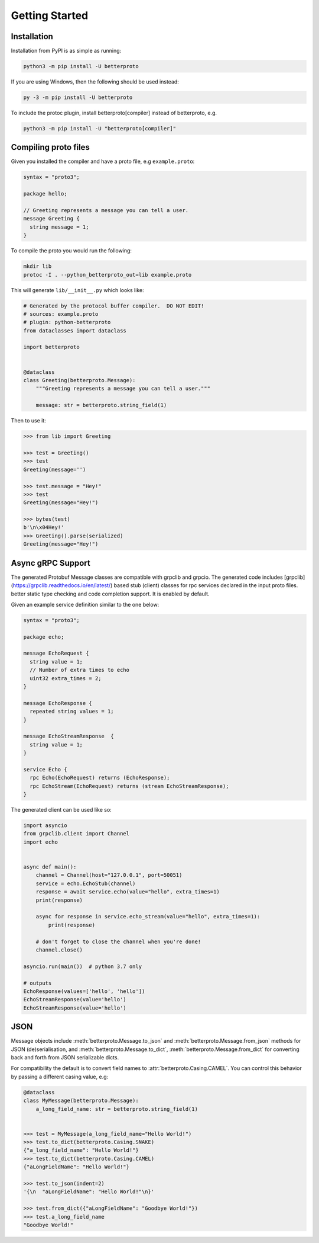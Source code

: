 Getting Started
===============

Installation
++++++++++++

Installation from PyPI is as simple as running:

.. code-block:: sh

    python3 -m pip install -U betterproto

If you are using Windows, then the following should be used instead:

.. code-block:: sh

    py -3 -m pip install -U betterproto

To include the protoc plugin, install betterproto[compiler] instead of betterproto,
e.g.

.. code-block:: sh

    python3 -m pip install -U "betterproto[compiler]"

Compiling proto files
+++++++++++++++++++++


Given you installed the compiler and have a proto file, e.g ``example.proto``:

.. code-block:: proto

    syntax = "proto3";

    package hello;

    // Greeting represents a message you can tell a user.
    message Greeting {
      string message = 1;
    }

To compile the proto you would run the following:

.. code-block:: sh

    mkdir lib
    protoc -I . --python_betterproto_out=lib example.proto

This will generate ``lib/__init__.py`` which looks like:

.. code-block:: python

    # Generated by the protocol buffer compiler.  DO NOT EDIT!
    # sources: example.proto
    # plugin: python-betterproto
    from dataclasses import dataclass

    import betterproto


    @dataclass
    class Greeting(betterproto.Message):
        """Greeting represents a message you can tell a user."""

        message: str = betterproto.string_field(1)


Then to use it:

.. code-block:: python

    >>> from lib import Greeting

    >>> test = Greeting()
    >>> test
    Greeting(message='')

    >>> test.message = "Hey!"
    >>> test
    Greeting(message="Hey!")

    >>> bytes(test)
    b'\n\x04Hey!'
    >>> Greeting().parse(serialized)
    Greeting(message="Hey!")


Async gRPC Support
++++++++++++++++++

The generated Protobuf Message classes are compatible with grpclib and grpcio.
The generated code includes [grpclib](https://grpclib.readthedocs.io/en/latest/) based stub (client) classes for rpc services declared in the input proto files. 
better static type checking and code completion support. It is enabled by default.


Given an example service definition similar to the one below:

.. code-block:: proto

    syntax = "proto3";

    package echo;

    message EchoRequest {
      string value = 1;
      // Number of extra times to echo
      uint32 extra_times = 2;
    }

    message EchoResponse {
      repeated string values = 1;
    }

    message EchoStreamResponse  {
      string value = 1;
    }

    service Echo {
      rpc Echo(EchoRequest) returns (EchoResponse);
      rpc EchoStream(EchoRequest) returns (stream EchoStreamResponse);
    }

The generated client can be used like so:

.. code-block:: python

    import asyncio
    from grpclib.client import Channel
    import echo


    async def main():
        channel = Channel(host="127.0.0.1", port=50051)
        service = echo.EchoStub(channel)
        response = await service.echo(value="hello", extra_times=1)
        print(response)

        async for response in service.echo_stream(value="hello", extra_times=1):
            print(response)

        # don't forget to close the channel when you're done!
        channel.close()

    asyncio.run(main())  # python 3.7 only

    # outputs
    EchoResponse(values=['hello', 'hello'])
    EchoStreamResponse(value='hello')
    EchoStreamResponse(value='hello')


JSON
++++
Message objects include :meth:`betterproto.Message.to_json` and
:meth:`betterproto.Message.from_json` methods for JSON (de)serialisation, and
:meth:`betterproto.Message.to_dict`, :meth:`betterproto.Message.from_dict` for
converting back and forth from JSON serializable dicts.

For compatibility the default is to convert field names to
:attr:`betterproto.Casing.CAMEL`. You can control this behavior by passing a
different casing value, e.g:

.. code-block:: python

    @dataclass
    class MyMessage(betterproto.Message):
        a_long_field_name: str = betterproto.string_field(1)


    >>> test = MyMessage(a_long_field_name="Hello World!")
    >>> test.to_dict(betterproto.Casing.SNAKE)
    {"a_long_field_name": "Hello World!"}
    >>> test.to_dict(betterproto.Casing.CAMEL)
    {"aLongFieldName": "Hello World!"}

    >>> test.to_json(indent=2)
    '{\n  "aLongFieldName": "Hello World!"\n}'

    >>> test.from_dict({"aLongFieldName": "Goodbye World!"})
    >>> test.a_long_field_name
    "Goodbye World!"
